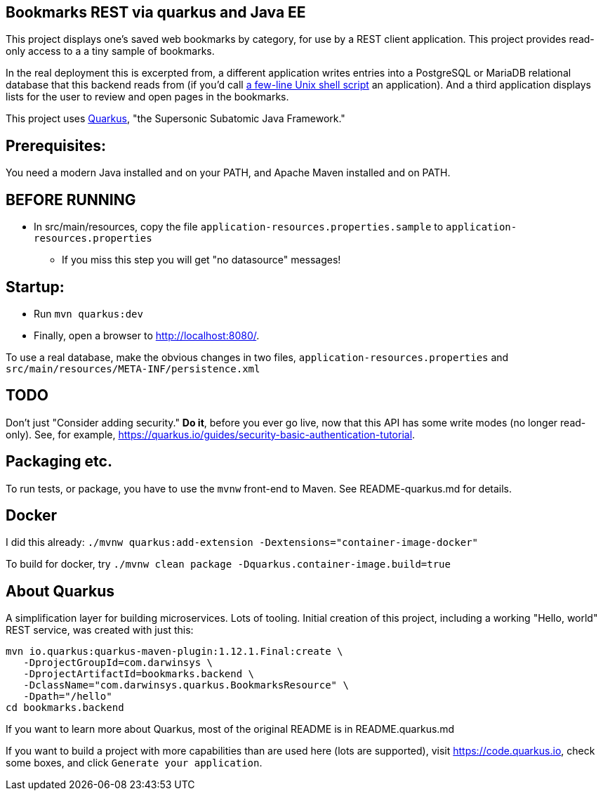 == Bookmarks REST via quarkus and Java EE

This project displays one's saved web bookmarks by category, for use by a REST client application.
This project provides read-only access to a a tiny sample of bookmarks.

In the real deployment this is excerpted from, a different application writes entries 
into a PostgreSQL or MariaDB relational database that this backend reads from
(if you'd call https://github.com/IanDarwin/scripts/blob/master/bookmark[a few-line Unix shell script]
an application).
And a third application displays lists for the user to review and open pages in
the bookmarks.

This project uses https://quarkus.io[Quarkus], "the Supersonic Subatomic Java Framework."

== Prerequisites:

You need a modern Java installed and on your PATH, and Apache Maven installed and on PATH.

== BEFORE RUNNING

* In src/main/resources, copy the file `application-resources.properties.sample` to `application-resources.properties`
** If you miss this step you will get "no datasource" messages!

== Startup: 

* Run `mvn quarkus:dev`
* Finally, open a browser to http://localhost:8080/[].

To use a real database, make the obvious changes in two files, `application-resources.properties` and `src/main/resources/META-INF/persistence.xml`

== TODO

Don't just "Consider adding security." **Do it**, before you ever go live,
now that this API has some write modes (no longer read-only).
See, for example, https://quarkus.io/guides/security-basic-authentication-tutorial[].

== Packaging etc.

To run tests, or package, you have to use the `mvnw` front-end to Maven.
See README-quarkus.md for details.

== Docker

I did this already: `./mvnw quarkus:add-extension -Dextensions="container-image-docker"`

To build for docker, try `./mvnw clean package -Dquarkus.container-image.build=true`

== About Quarkus

A simplification layer for building microservices. Lots of tooling. Initial creation of this
project, including a working "Hello, world" REST service, was created with just this:

	mvn io.quarkus:quarkus-maven-plugin:1.12.1.Final:create \
    -DprojectGroupId=com.darwinsys \
    -DprojectArtifactId=bookmarks.backend \
    -DclassName="com.darwinsys.quarkus.BookmarksResource" \
    -Dpath="/hello"
	cd bookmarks.backend

If you want to learn more about Quarkus, most of the original README is in README.quarkus.md

If you want to build a project with more capabilities than are used here (lots are supported), visit
https://code.quarkus.io[], check some boxes, and click `Generate your application`.

